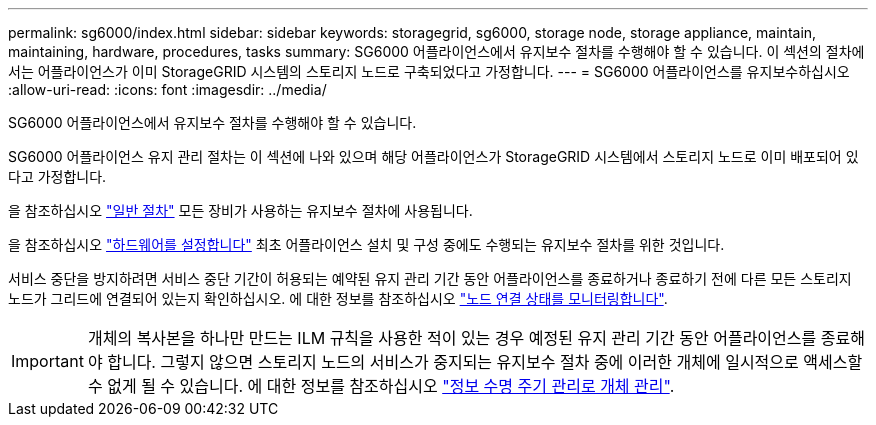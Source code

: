 ---
permalink: sg6000/index.html 
sidebar: sidebar 
keywords: storagegrid, sg6000, storage node, storage appliance, maintain, maintaining, hardware, procedures, tasks 
summary: SG6000 어플라이언스에서 유지보수 절차를 수행해야 할 수 있습니다. 이 섹션의 절차에서는 어플라이언스가 이미 StorageGRID 시스템의 스토리지 노드로 구축되었다고 가정합니다. 
---
= SG6000 어플라이언스를 유지보수하십시오
:allow-uri-read: 
:icons: font
:imagesdir: ../media/


[role="lead"]
SG6000 어플라이언스에서 유지보수 절차를 수행해야 할 수 있습니다.

SG6000 어플라이언스 유지 관리 절차는 이 섹션에 나와 있으며 해당 어플라이언스가 StorageGRID 시스템에서 스토리지 노드로 이미 배포되어 있다고 가정합니다.

을 참조하십시오 link:../commonhardware/index.html["일반 절차"] 모든 장비가 사용하는 유지보수 절차에 사용됩니다.

을 참조하십시오 link:../installconfig/configuring-hardware.html["하드웨어를 설정합니다"] 최초 어플라이언스 설치 및 구성 중에도 수행되는 유지보수 절차를 위한 것입니다.

서비스 중단을 방지하려면 서비스 중단 기간이 허용되는 예약된 유지 관리 기간 동안 어플라이언스를 종료하거나 종료하기 전에 다른 모든 스토리지 노드가 그리드에 연결되어 있는지 확인하십시오. 에 대한 정보를 참조하십시오 link:../monitor/monitoring-system-health.html#monitor-node-connection-states["노드 연결 상태를 모니터링합니다"].


IMPORTANT: 개체의 복사본을 하나만 만드는 ILM 규칙을 사용한 적이 있는 경우 예정된 유지 관리 기간 동안 어플라이언스를 종료해야 합니다. 그렇지 않으면 스토리지 노드의 서비스가 중지되는 유지보수 절차 중에 이러한 개체에 일시적으로 액세스할 수 없게 될 수 있습니다. 에 대한 정보를 참조하십시오 link:../ilm/index.html["정보 수명 주기 관리로 개체 관리"].
